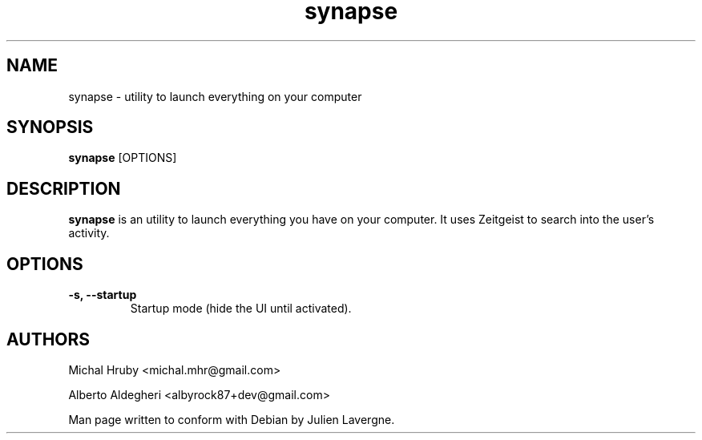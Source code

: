 .TH "synapse" 1
.SH NAME
synapse \- utility to launch everything on your computer
.SH SYNOPSIS
.B synapse
[OPTIONS]

.SH DESCRIPTION

.B synapse
is an utility to launch everything you have on your computer. It uses
Zeitgeist to search into the user's activity.

.SH OPTIONS
.TP
.B \-s, \-\-startup
Startup mode (hide the UI until activated).

.SH AUTHORS
Michal Hruby <michal.mhr@gmail.com>

Alberto Aldegheri <albyrock87+dev@gmail.com>

Man page written to conform with Debian by Julien Lavergne.
